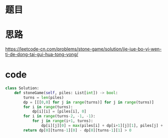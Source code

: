 * 题目
#+DOWNLOADED: file:/var/folders/73/53s3wczx1l32608prn_fdgrm0000gn/T/TemporaryItems/（screencaptureui正在存储文稿，已完成91）/截屏2020-06-09 下午3.55.13.png @ 2020-06-09 15:55:15
[[file:Screen-Pictures/%E9%A2%98%E7%9B%AE/2020-06-09_15-55-15_%E6%88%AA%E5%B1%8F2020-06-09%20%E4%B8%8B%E5%8D%883.55.13.png]]

* 思路
[[https://leetcode-cn.com/problems/stone-game/solution/jie-jue-bo-yi-wen-ti-de-dong-tai-gui-hua-tong-yong/]]
* code
#+BEGIN_SRC python
class Solution:
    def stoneGame(self, piles: List[int]) -> bool:
        turns = len(piles)
        dp = [[[0,0] for j in range(turns)] for j in range(turns)]
        for i in range(turns):
            dp[i][i] = [piles[i], 0]
        for i in range(turns-2, -1, -1):
            for j in range(i+1, turns):
                dp[i][j][0] = max(piles[i] + dp[i+1][j][1], piles[j] + dp[i][j-1][1])
        return dp[0][turns-1][0] - dp[0][turns-1][1] > 0
#+END_SRC
